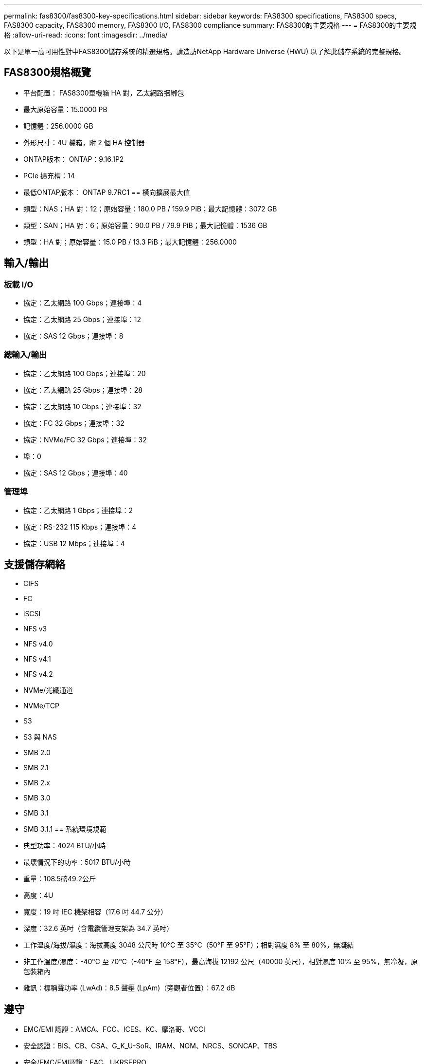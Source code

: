 ---
permalink: fas8300/fas8300-key-specifications.html 
sidebar: sidebar 
keywords: FAS8300 specifications, FAS8300 specs, FAS8300 capacity, FAS8300 memory, FAS8300 I/O, FAS8300 compliance 
summary: FAS8300的主要規格 
---
= FAS8300的主要規格
:allow-uri-read: 
:icons: font
:imagesdir: ../media/


[role="lead"]
以下是單一高可用性對中FAS8300儲存系統的精選規格。請造訪NetApp Hardware Universe (HWU) 以了解此儲存系統的完整規格。



== FAS8300規格概覽

* 平台配置： FAS8300單機箱 HA 對，乙太網路捆綁包
* 最大原始容量：15.0000 PB
* 記憶體：256.0000 GB
* 外形尺寸：4U 機箱，附 2 個 HA 控制器
* ONTAP版本： ONTAP：9.16.1P2
* PCIe 擴充槽：14
* 最低ONTAP版本： ONTAP 9.7RC1 == 橫向擴展最大值
* 類型：NAS；HA 對：12；原始容量：180.0 PB / 159.9 PiB；最大記憶體：3072 GB
* 類型：SAN；HA 對：6；原始容量：90.0 PB / 79.9 PiB；最大記憶體：1536 GB
* 類型：HA 對；原始容量：15.0 PB / 13.3 PiB；最大記憶體：256.0000




== 輸入/輸出



=== 板載 I/O

* 協定：乙太網路 100 Gbps；連接埠：4
* 協定：乙太網路 25 Gbps；連接埠：12
* 協定：SAS 12 Gbps；連接埠：8




=== 總輸入/輸出

* 協定：乙太網路 100 Gbps；連接埠：20
* 協定：乙太網路 25 Gbps；連接埠：28
* 協定：乙太網路 10 Gbps；連接埠：32
* 協定：FC 32 Gbps；連接埠：32
* 協定：NVMe/FC 32 Gbps；連接埠：32
* 埠：0
* 協定：SAS 12 Gbps；連接埠：40




=== 管理埠

* 協定：乙太網路 1 Gbps；連接埠：2
* 協定：RS-232 115 Kbps；連接埠：4
* 協定：USB 12 Mbps；連接埠：4




== 支援儲存網絡

* CIFS
* FC
* iSCSI
* NFS v3
* NFS v4.0
* NFS v4.1
* NFS v4.2
* NVMe/光纖通道
* NVMe/TCP
* S3
* S3 與 NAS
* SMB 2.0
* SMB 2.1
* SMB 2.x
* SMB 3.0
* SMB 3.1
* SMB 3.1.1 == 系統環境規範
* 典型功率：4024 BTU/小時
* 最壞情況下的功率：5017 BTU/小時
* 重量：108.5磅49.2公斤
* 高度：4U
* 寬度：19 吋 IEC 機架相容（17.6 吋 44.7 公分）
* 深度：32.6 英吋（含電纜管理支架為 34.7 英吋）
* 工作溫度/海拔/濕度：海拔高度 3048 公尺時 10°C 至 35°C（50°F 至 95°F）；相對濕度 8% 至 80%，無凝結
* 非工作溫度/濕度：-40°C 至 70°C（-40°F 至 158°F），最高海拔 12192 公尺（40000 英尺），相對濕度 10% 至 95%，無冷凝，原包裝箱內
* 雜訊：標稱聲功率 (LwAd)：8.5 聲壓 (LpAm)（旁觀者位置）：67.2 dB




== 遵守

* EMC/EMI 認證：AMCA、FCC、ICES、KC、摩洛哥、VCCI
* 安全認證：BIS、CB、CSA、G_K_U-SoR、IRAM、NOM、NRCS、SONCAP、TBS
* 安全/EMC/EMI認證：EAC、UKRSEPRO
* 認證安全/EMC/EMI/RoHS：BSMI、CE DoC、UKCA DoC
* 標準 EMC/EMI：BS-EN-55024、BS-EN55035、CISPR 32、EN55022、EN55024、EN55032、EN55035、EN61000-3-2、EN61000-3-3、KS 第 15 部分 A 3830 33 類
* 標準安全：ANSI/UL60950-1、ANSI/UL62368-1、BS-EN62368-1、CAN/CSA C22.2 No. 60950-1、CAN/CSA C22.2 No. 62368-1、CNS 14336、EN60825-12368-1、CNS 14336、EN60825-6 62368-1、IEC60950-1、IS 13252（第 1 部分）




== 高可用性

* 基於乙太網路的基板管理控制器 (BMC) 和ONTAP管理介面
* 冗餘熱插拔控制器
* 冗餘熱插拔電源
* 透過 SAS 連接對外部機架進行 SAS 帶內管理 [//] 2025-10-15 ontap-systems-internal/issues/1357

